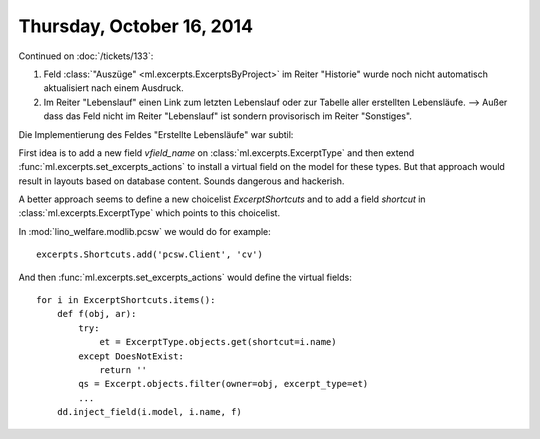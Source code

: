 ==========================
Thursday, October 16, 2014
==========================

Continued on :doc:`/tickets/133`:

#.  Feld :class:`"Auszüge" <ml.excerpts.ExcerptsByProject>` im Reiter
    "Historie" wurde noch nicht automatisch aktualisiert nach einem
    Ausdruck.

#.  Im Reiter "Lebenslauf" einen Link zum letzten Lebenslauf oder zur
    Tabelle aller erstellten Lebensläufe.  --> Außer dass das Feld
    nicht im Reiter "Lebenslauf" ist sondern provisorisch im Reiter
    "Sonstiges".

Die Implementierung des Feldes "Erstellte Lebensläufe" war subtil:

First idea is to add a new field `vfield_name` on
:class:`ml.excerpts.ExcerptType` and then extend
:func:`ml.excerpts.set_excerpts_actions` to install a virtual
field on the model for these types.  But that approach would
result in layouts based on database content.  Sounds dangerous and
hackerish.

A better approach seems to define a new choicelist
`ExcerptShortcuts` and to add a field `shortcut` in 
:class:`ml.excerpts.ExcerptType` which points to this choicelist.

In :mod:`lino_welfare.modlib.pcsw` we would do for example::

  excerpts.Shortcuts.add('pcsw.Client', 'cv')

And then :func:`ml.excerpts.set_excerpts_actions` would define the
virtual fields::

  for i in ExcerptShortcuts.items():
      def f(obj, ar):
          try:
              et = ExcerptType.objects.get(shortcut=i.name)
          except DoesNotExist:
              return ''
          qs = Excerpt.objects.filter(owner=obj, excerpt_type=et)
          ...
      dd.inject_field(i.model, i.name, f)

